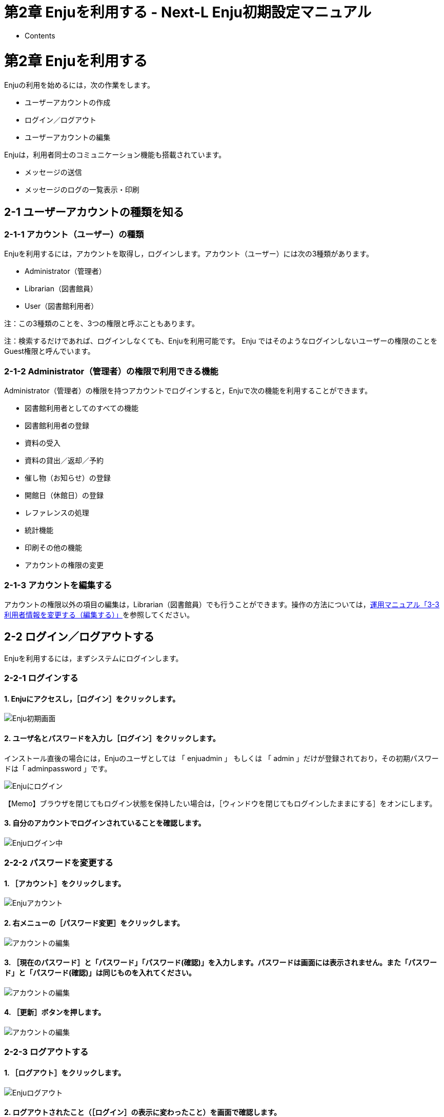 = 第2章 Enjuを利用する - Next-L Enju初期設定マニュアル
:doctype: book
:group: enju_setup
:page-layout: page
:title_short: 第2章 Enjuを利用する
:version: 1.4

* Contents

[#section2]
= 第2章 Enjuを利用する

Enjuの利用を始めるには，次の作業をします。

* ユーザーアカウントの作成
* ログイン／ログアウト
* ユーザーアカウントの編集

Enjuは，利用者同士のコミュニケーション機能も搭載されています。

* メッセージの送信
* メッセージのログの一覧表示・印刷

[#section2-1]
== 2-1 ユーザーアカウントの種類を知る

[#section2-1-1]
=== 2-1-1 アカウント（ユーザー）の種類

Enjuを利用するには，アカウントを取得し，ログインします。アカウント（ユーザー）には次の3種類があります。

* Administrator（管理者）
* Librarian（図書館員）
* User（図書館利用者）

注：この3種類のことを、3つの権限と呼ぶこともあります。

注：検索するだけであれば、ログインしなくても、Enjuを利用可能です。
Enju ではそのようなログインしないユーザーの権限のことをGuest権限と呼んでいます。

[#section2-1-2]
=== 2-1-2 Administrator（管理者）の権限で利用できる機能

Administrator（管理者）の権限を持つアカウントでログインすると，Enjuで次の機能を利用することができます。

* 図書館利用者としてのすべての機能
* 図書館利用者の登録
* 資料の受入
* 資料の貸出／返却／予約
* 催し物（お知らせ）の登録
* 開館日（休館日）の登録
* レファレンスの処理
* 統計機能
* 印刷その他の機能
* アカウントの権限の変更

[#section2-1-3]
=== 2-1-3 アカウントを編集する

アカウントの権限以外の項目の編集は，Librarian（図書館員）でも行うことができます。操作の方法については，link:enju_operation_3.html#section3-3[運用マニュアル「3-3 利用者情報を変更する（編集する）」]を参照してください。

[#section2-2]
== 2-2 ログイン／ログアウトする

Enjuを利用するには，まずシステムにログインします。

[#section2-2-1]
=== 2-2-1 ログインする

==== 1. Enjuにアクセスし，［ログイン］をクリックします。

image::../assets/images/1.1/image_initial_001.png[Enju初期画面]

==== 2. ユーザ名とパスワードを入力し［ログイン］をクリックします。

インストール直後の場合には，Enjuのユーザとしては 「 enjuadmin 」 もしくは 「 admin 」だけが登録されており，その初期パスワードは「 adminpassword 」です。

image::../assets/images/1.1/image_initial_002.png[Enjuにログイン]

【Memo】ブラウザを閉じてもログイン状態を保持したい場合は，［ウィンドウを閉じてもログインしたままにする］をオンにします。

==== 3. 自分のアカウントでログインされていることを確認します。

image::../assets/images/1.1/image_initial_003.png[Enjuログイン中]

[#section2-2-2]
=== 2-2-2 パスワードを変更する

==== 1. ［アカウント］をクリックします。

image::../assets/images/1.1/image_initial_070.png[Enjuアカウント]

==== 2. 右メニューの［パスワード変更］をクリックします。

image::../assets/images/1.1/image_initial_072.png[アカウントの編集]

==== 3. ［現在のパスワード］と「パスワード」「パスワード(確認)」を入力します。パスワードは画面には表示されません。また「パスワード」と「パスワード(確認)」は同じものを入れてください。

image::../assets/images/1.1/image_initial_073.png[アカウントの編集]

==== 4. ［更新］ボタンを押します。

image::../assets/images/1.1/image_initial_073_2.png[アカウントの編集]

[#section2-2-3]
=== 2-2-3 ログアウトする

==== 1. ［ログアウト］をクリックします。

image::../assets/images/1.1/image_initial_003_2.png[Enjuログアウト]

==== 2. ログアウトされたこと（［ログイン］の表示に変わったこと）を画面で確認します。

image::../assets/images/1.1/image_initial_001.png[Enjuログイン]

【Memo】時間の経過にともなって自動ログアウトする機能は用意されていません。Administrator（管理者）は利用者の個人情報などを閲覧できる権限を持っているので，パソコンを共有する時や離席時などには，必ずログアウトしてください。

[#section2-3]
== 2-3 メッセージをやり取りする

Enjuのメッセージ機能を利用して，利用者にメッセージを送信することができます。
詳細については，
運用マニュアルのlink:enju_operation_2.html#section2-3[「2-3 メッセージをやり取りする」]
を参照してください。

{% include enju_setup/toc.md %}
